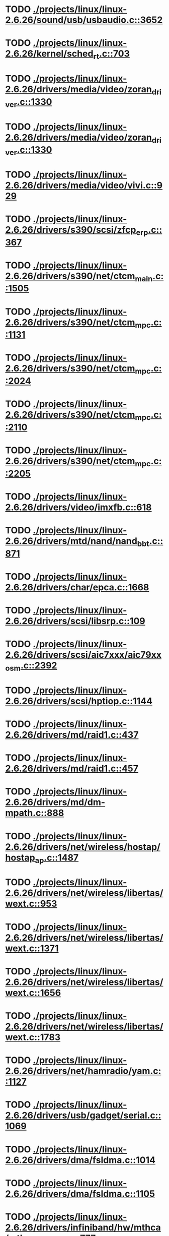 * TODO [[view:./projects/linux/linux-2.6.26/sound/usb/usbaudio.c::face=ovl-face1::linb=3652::colb=14::cole=18][ ./projects/linux/linux-2.6.26/sound/usb/usbaudio.c::3652]]
* TODO [[view:./projects/linux/linux-2.6.26/kernel/sched_rt.c::face=ovl-face1::linb=703::colb=14::cole=18][ ./projects/linux/linux-2.6.26/kernel/sched_rt.c::703]]
* TODO [[view:./projects/linux/linux-2.6.26/drivers/media/video/zoran_driver.c::face=ovl-face1::linb=1330::colb=13::cole=24][ ./projects/linux/linux-2.6.26/drivers/media/video/zoran_driver.c::1330]]
* TODO [[view:./projects/linux/linux-2.6.26/drivers/media/video/zoran_driver.c::face=ovl-face1::linb=1330::colb=13::cole=15][ ./projects/linux/linux-2.6.26/drivers/media/video/zoran_driver.c::1330]]
* TODO [[view:./projects/linux/linux-2.6.26/drivers/media/video/vivi.c::face=ovl-face1::linb=929::colb=1::cole=3][ ./projects/linux/linux-2.6.26/drivers/media/video/vivi.c::929]]
* TODO [[view:./projects/linux/linux-2.6.26/drivers/s390/scsi/zfcp_erp.c::face=ovl-face1::linb=367::colb=23::cole=31][ ./projects/linux/linux-2.6.26/drivers/s390/scsi/zfcp_erp.c::367]]
* TODO [[view:./projects/linux/linux-2.6.26/drivers/s390/net/ctcm_main.c::face=ovl-face1::linb=1505::colb=7::cole=9][ ./projects/linux/linux-2.6.26/drivers/s390/net/ctcm_main.c::1505]]
* TODO [[view:./projects/linux/linux-2.6.26/drivers/s390/net/ctcm_mpc.c::face=ovl-face1::linb=1131::colb=26::cole=29][ ./projects/linux/linux-2.6.26/drivers/s390/net/ctcm_mpc.c::1131]]
* TODO [[view:./projects/linux/linux-2.6.26/drivers/s390/net/ctcm_mpc.c::face=ovl-face1::linb=2024::colb=22::cole=24][ ./projects/linux/linux-2.6.26/drivers/s390/net/ctcm_mpc.c::2024]]
* TODO [[view:./projects/linux/linux-2.6.26/drivers/s390/net/ctcm_mpc.c::face=ovl-face1::linb=2110::colb=21::cole=23][ ./projects/linux/linux-2.6.26/drivers/s390/net/ctcm_mpc.c::2110]]
* TODO [[view:./projects/linux/linux-2.6.26/drivers/s390/net/ctcm_mpc.c::face=ovl-face1::linb=2205::colb=12::cole=15][ ./projects/linux/linux-2.6.26/drivers/s390/net/ctcm_mpc.c::2205]]
* TODO [[view:./projects/linux/linux-2.6.26/drivers/video/imxfb.c::face=ovl-face1::linb=618::colb=20::cole=23][ ./projects/linux/linux-2.6.26/drivers/video/imxfb.c::618]]
* TODO [[view:./projects/linux/linux-2.6.26/drivers/mtd/nand/nand_bbt.c::face=ovl-face1::linb=871::colb=34::cole=36][ ./projects/linux/linux-2.6.26/drivers/mtd/nand/nand_bbt.c::871]]
* TODO [[view:./projects/linux/linux-2.6.26/drivers/char/epca.c::face=ovl-face1::linb=1668::colb=13::cole=15][ ./projects/linux/linux-2.6.26/drivers/char/epca.c::1668]]
* TODO [[view:./projects/linux/linux-2.6.26/drivers/scsi/libsrp.c::face=ovl-face1::linb=109::colb=6::cole=13][ ./projects/linux/linux-2.6.26/drivers/scsi/libsrp.c::109]]
* TODO [[view:./projects/linux/linux-2.6.26/drivers/scsi/aic7xxx/aic79xx_osm.c::face=ovl-face1::linb=2392::colb=25::cole=28][ ./projects/linux/linux-2.6.26/drivers/scsi/aic7xxx/aic79xx_osm.c::2392]]
* TODO [[view:./projects/linux/linux-2.6.26/drivers/scsi/hptiop.c::face=ovl-face1::linb=1144::colb=40::cole=44][ ./projects/linux/linux-2.6.26/drivers/scsi/hptiop.c::1144]]
* TODO [[view:./projects/linux/linux-2.6.26/drivers/md/raid1.c::face=ovl-face1::linb=437::colb=36::cole=40][ ./projects/linux/linux-2.6.26/drivers/md/raid1.c::437]]
* TODO [[view:./projects/linux/linux-2.6.26/drivers/md/raid1.c::face=ovl-face1::linb=457::colb=35::cole=39][ ./projects/linux/linux-2.6.26/drivers/md/raid1.c::457]]
* TODO [[view:./projects/linux/linux-2.6.26/drivers/md/dm-mpath.c::face=ovl-face1::linb=888::colb=9::cole=28][ ./projects/linux/linux-2.6.26/drivers/md/dm-mpath.c::888]]
* TODO [[view:./projects/linux/linux-2.6.26/drivers/net/wireless/hostap/hostap_ap.c::face=ovl-face1::linb=1487::colb=5::cole=8][ ./projects/linux/linux-2.6.26/drivers/net/wireless/hostap/hostap_ap.c::1487]]
* TODO [[view:./projects/linux/linux-2.6.26/drivers/net/wireless/libertas/wext.c::face=ovl-face1::linb=953::colb=31::cole=40][ ./projects/linux/linux-2.6.26/drivers/net/wireless/libertas/wext.c::953]]
* TODO [[view:./projects/linux/linux-2.6.26/drivers/net/wireless/libertas/wext.c::face=ovl-face1::linb=1371::colb=31::cole=40][ ./projects/linux/linux-2.6.26/drivers/net/wireless/libertas/wext.c::1371]]
* TODO [[view:./projects/linux/linux-2.6.26/drivers/net/wireless/libertas/wext.c::face=ovl-face1::linb=1656::colb=30::cole=39][ ./projects/linux/linux-2.6.26/drivers/net/wireless/libertas/wext.c::1656]]
* TODO [[view:./projects/linux/linux-2.6.26/drivers/net/wireless/libertas/wext.c::face=ovl-face1::linb=1783::colb=32::cole=41][ ./projects/linux/linux-2.6.26/drivers/net/wireless/libertas/wext.c::1783]]
* TODO [[view:./projects/linux/linux-2.6.26/drivers/net/hamradio/yam.c::face=ovl-face1::linb=1127::colb=10::cole=13][ ./projects/linux/linux-2.6.26/drivers/net/hamradio/yam.c::1127]]
* TODO [[view:./projects/linux/linux-2.6.26/drivers/usb/gadget/serial.c::face=ovl-face1::linb=1069::colb=3::cole=7][ ./projects/linux/linux-2.6.26/drivers/usb/gadget/serial.c::1069]]
* TODO [[view:./projects/linux/linux-2.6.26/drivers/dma/fsldma.c::face=ovl-face1::linb=1014::colb=9::cole=21][ ./projects/linux/linux-2.6.26/drivers/dma/fsldma.c::1014]]
* TODO [[view:./projects/linux/linux-2.6.26/drivers/dma/fsldma.c::face=ovl-face1::linb=1105::colb=9::cole=13][ ./projects/linux/linux-2.6.26/drivers/dma/fsldma.c::1105]]
* TODO [[view:./projects/linux/linux-2.6.26/drivers/infiniband/hw/mthca/mthca_provider.c::face=ovl-face1::linb=777::colb=32::cole=46][ ./projects/linux/linux-2.6.26/drivers/infiniband/hw/mthca/mthca_provider.c::777]]
* TODO [[view:./projects/linux/linux-2.6.26/drivers/infiniband/hw/mthca/mthca_av.c::face=ovl-face1::linb=203::colb=1::cole=3][ ./projects/linux/linux-2.6.26/drivers/infiniband/hw/mthca/mthca_av.c::203]]
* TODO [[view:./projects/linux/linux-2.6.26/drivers/infiniband/hw/nes/nes_verbs.c::face=ovl-face1::linb=2606::colb=7::cole=26][ ./projects/linux/linux-2.6.26/drivers/infiniband/hw/nes/nes_verbs.c::2606]]
* TODO [[view:./projects/linux/linux-2.6.26/drivers/infiniband/hw/ipath/ipath_mr.c::face=ovl-face1::linb=332::colb=8::cole=11][ ./projects/linux/linux-2.6.26/drivers/infiniband/hw/ipath/ipath_mr.c::332]]
* TODO [[view:./projects/linux/linux-2.6.26/drivers/infiniband/ulp/ipoib/ipoib_multicast.c::face=ovl-face1::linb=709::colb=14::cole=19][ ./projects/linux/linux-2.6.26/drivers/infiniband/ulp/ipoib/ipoib_multicast.c::709]]
* TODO [[view:./projects/linux/linux-2.6.26/fs/ext2/inode.c::face=ovl-face1::linb=688::colb=9::cole=16][ ./projects/linux/linux-2.6.26/fs/ext2/inode.c::688]]
* TODO [[view:./projects/linux/linux-2.6.26/fs/nfs/dir.c::face=ovl-face1::linb=818::colb=22::cole=27][ ./projects/linux/linux-2.6.26/fs/nfs/dir.c::818]]
* TODO [[view:./projects/linux/linux-2.6.26/fs/ocfs2/dlm/dlmmaster.c::face=ovl-face1::linb=637::colb=12::cole=15][ ./projects/linux/linux-2.6.26/fs/ocfs2/dlm/dlmmaster.c::637]]
* TODO [[view:./projects/linux/linux-2.6.26/fs/ocfs2/file.c::face=ovl-face1::linb=2218::colb=11::cole=16][ ./projects/linux/linux-2.6.26/fs/ocfs2/file.c::2218]]
* TODO [[view:./projects/linux/linux-2.6.26/fs/reiserfs/inode.c::face=ovl-face1::linb=1028::colb=35::cole=37][ ./projects/linux/linux-2.6.26/fs/reiserfs/inode.c::1028]]
* TODO [[view:./projects/linux/linux-2.6.26/fs/reiserfs/super.c::face=ovl-face1::linb=1834::colb=9::cole=12][ ./projects/linux/linux-2.6.26/fs/reiserfs/super.c::1834]]
* TODO [[view:./projects/linux/linux-2.6.26/fs/gfs2/ops_dentry.c::face=ovl-face1::linb=89::colb=22::cole=27][ ./projects/linux/linux-2.6.26/fs/gfs2/ops_dentry.c::89]]
* TODO [[view:./projects/linux/linux-2.6.26/fs/ext3/inode.c::face=ovl-face1::linb=933::colb=15::cole=22][ ./projects/linux/linux-2.6.26/fs/ext3/inode.c::933]]
* TODO [[view:./projects/linux/linux-2.6.26/net/xfrm/xfrm_state.c::face=ovl-face1::linb=1308::colb=15::cole=17][ ./projects/linux/linux-2.6.26/net/xfrm/xfrm_state.c::1308]]
* TODO [[view:./projects/linux/linux-2.6.26/net/ipv6/mcast.c::face=ovl-face1::linb=489::colb=19::cole=22][ ./projects/linux/linux-2.6.26/net/ipv6/mcast.c::489]]
* TODO [[view:./projects/linux/linux-2.6.26/net/sched/cls_api.c::face=ovl-face1::linb=195::colb=48::cole=50][ ./projects/linux/linux-2.6.26/net/sched/cls_api.c::195]]
* TODO [[view:./projects/linux/linux-2.6.26/net/atm/mpc.c::face=ovl-face1::linb=560::colb=10::cole=13][ ./projects/linux/linux-2.6.26/net/atm/mpc.c::560]]
* TODO [[view:./projects/linux/linux-2.6.26/net/netlabel/netlabel_domainhash.c::face=ovl-face1::linb=358::colb=12::cole=17][ ./projects/linux/linux-2.6.26/net/netlabel/netlabel_domainhash.c::358]]
* TODO [[view:./projects/linux/linux-2.6.26/arch/um/sys-i386/tls.c::face=ovl-face1::linb=260::colb=8::cole=25][ ./projects/linux/linux-2.6.26/arch/um/sys-i386/tls.c::260]]
* TODO [[view:./projects/linux/linux-2.6.26/arch/arm/mach-pxa/ssp.c::face=ovl-face1::linb=434::colb=20::cole=23][ ./projects/linux/linux-2.6.26/arch/arm/mach-pxa/ssp.c::434]]
